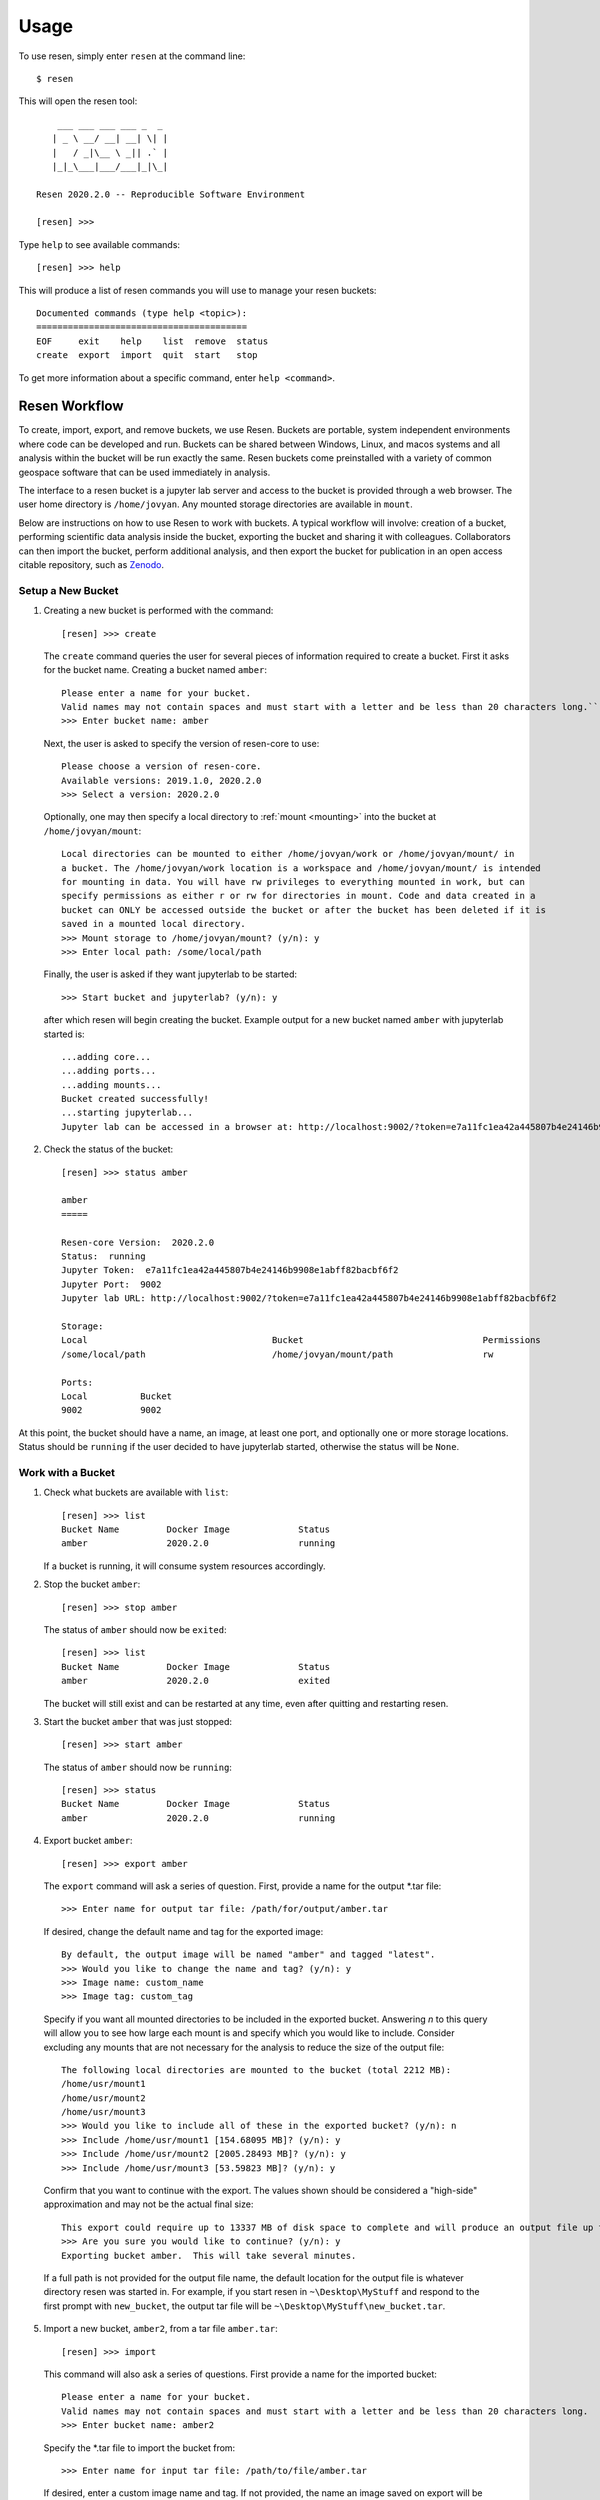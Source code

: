Usage
*****

To use resen, simply enter ``resen`` at the command line::

    $ resen

This will open the resen tool::

        ___ ___ ___ ___ _  _
       | _ \ __/ __| __| \| |
       |   / _|\__ \ _|| .` |
       |_|_\___|___/___|_|\_|

    Resen 2020.2.0 -- Reproducible Software Environment

    [resen] >>>

Type ``help`` to see available commands::

    [resen] >>> help

This will produce a list of resen commands you will use to manage your resen buckets::

    Documented commands (type help <topic>):
    ========================================
    EOF     exit    help    list  remove  status
    create  export  import  quit  start   stop

To get more information about a specific command, enter ``help <command>``.

.. _resen-workflow:

Resen Workflow
==============

To create, import, export, and remove buckets, we use Resen. Buckets are portable, system independent environments where code can be developed and run. Buckets can be shared between Windows, Linux, and macos systems and all analysis within the bucket will be run exactly the same. Resen buckets come preinstalled with a variety of common geospace software that can be used immediately in analysis.

The interface to a resen bucket is a jupyter lab server and access to the bucket is provided through a web browser. The user home directory is ``/home/jovyan``. Any mounted storage directories are available in ``mount``.

Below are instructions on how to use Resen to work with buckets. A typical workflow will involve: creation of a bucket, performing scientific data analysis inside the bucket, exporting the bucket and sharing it with colleagues. Collaborators can then import the bucket, perform additional analysis, and then export the bucket for publication in an open access citable repository, such as `Zenodo <https://zenodo.org/>`_.

Setup a New Bucket
------------------

1. Creating a new bucket is performed with the command::

     [resen] >>> create

   The ``create`` command queries the user for several pieces of information required to create a bucket. First it asks for the bucket name. Creating a bucket named ``amber``::

     Please enter a name for your bucket.
     Valid names may not contain spaces and must start with a letter and be less than 20 characters long.``
     >>> Enter bucket name: amber

   Next, the user is asked to specify the version of resen-core to use::

     Please choose a version of resen-core.
     Available versions: 2019.1.0, 2020.2.0
     >>> Select a version: 2020.2.0

   Optionally, one may then specify a local directory to :ref:`mount <mounting>` into the bucket at ``/home/jovyan/mount``::

     Local directories can be mounted to either /home/jovyan/work or /home/jovyan/mount/ in
     a bucket. The /home/jovyan/work location is a workspace and /home/jovyan/mount/ is intended
     for mounting in data. You will have rw privileges to everything mounted in work, but can
     specify permissions as either r or rw for directories in mount. Code and data created in a
     bucket can ONLY be accessed outside the bucket or after the bucket has been deleted if it is
     saved in a mounted local directory.
     >>> Mount storage to /home/jovyan/mount? (y/n): y
     >>> Enter local path: /some/local/path

   Finally, the user is asked if they want jupyterlab to be started::

     >>> Start bucket and jupyterlab? (y/n): y

   after which resen will begin creating the bucket. Example output for a new bucket named ``amber`` with jupyterlab started is::

     ...adding core...
     ...adding ports...
     ...adding mounts...
     Bucket created successfully!
     ...starting jupyterlab...
     Jupyter lab can be accessed in a browser at: http://localhost:9002/?token=e7a11fc1ea42a445807b4e24146b9908e1abff82bacbf6f2

2. Check the status of the bucket::

     [resen] >>> status amber

     amber
     =====

     Resen-core Version:  2020.2.0
     Status:  running
     Jupyter Token:  e7a11fc1ea42a445807b4e24146b9908e1abff82bacbf6f2
     Jupyter Port:  9002
     Jupyter lab URL: http://localhost:9002/?token=e7a11fc1ea42a445807b4e24146b9908e1abff82bacbf6f2

     Storage:
     Local                                   Bucket                                  Permissions
     /some/local/path                        /home/jovyan/mount/path                 rw

     Ports:
     Local          Bucket
     9002           9002

At this point, the bucket should have a name, an image, at least one port, and optionally one or more storage locations.  Status should be ``running`` if the user decided to have jupyterlab started, otherwise the status will be ``None``.

Work with a Bucket
------------------
1. Check what buckets are available with ``list``::

    [resen] >>> list
    Bucket Name         Docker Image             Status
    amber               2020.2.0                 running

   If a bucket is running, it will consume system resources accordingly.

2. Stop the bucket ``amber``::

    [resen] >>> stop amber

   The status of ``amber`` should now be ``exited``::

    [resen] >>> list
    Bucket Name         Docker Image             Status
    amber               2020.2.0                 exited

   The bucket will still exist and can be restarted at any time, even after quitting and restarting resen.

3. Start the bucket ``amber`` that was just stopped::

    [resen] >>> start amber

   The status of ``amber`` should now be ``running``::

    [resen] >>> status
    Bucket Name         Docker Image             Status
    amber               2020.2.0                 running

4. Export bucket ``amber``::

    [resen] >>> export amber

  The ``export`` command will ask a series of question.  First, provide a name for the output *.tar file::

    >>> Enter name for output tar file: /path/for/output/amber.tar

  If desired, change the default name and tag for the exported image::

    By default, the output image will be named "amber" and tagged "latest".
    >>> Would you like to change the name and tag? (y/n): y
    >>> Image name: custom_name
    >>> Image tag: custom_tag

  Specify if you want all mounted directories to be included in the exported bucket.  Answering `n` to this query will allow you to see how large each mount is and specify which you would like to include.  Consider excluding any mounts that are not necessary for the analysis to reduce the size of the output file::

    The following local directories are mounted to the bucket (total 2212 MB):
    /home/usr/mount1
    /home/usr/mount2
    /home/usr/mount3
    >>> Would you like to include all of these in the exported bucket? (y/n): n
    >>> Include /home/usr/mount1 [154.68095 MB]? (y/n): y
    >>> Include /home/usr/mount2 [2005.28493 MB]? (y/n): y
    >>> Include /home/usr/mount3 [53.59823 MB]? (y/n): y

  Confirm that you want to continue with the export.  The values shown should be considered a "high-side" approximation and may not be the actual final size::

    This export could require up to 13337 MB of disk space to complete and will produce an output file up to 4600 MB.
    >>> Are you sure you would like to continue? (y/n): y
    Exporting bucket amber.  This will take several minutes.

  If a full path is not provided for the output file name, the default location for the output file is whatever directory resen was started in.  For example, if you start resen in ``~\Desktop\MyStuff`` and respond to the first prompt with ``new_bucket``, the output tar file will be ``~\Desktop\MyStuff\new_bucket.tar``.

5. Import a new bucket, ``amber2``, from a tar file ``amber.tar``::

    [resen] >>> import

  This command will also ask a series of questions.  First provide a name for the imported bucket::

    Please enter a name for your bucket.
    Valid names may not contain spaces and must start with a letter and be less than 20 characters long.
    >>> Enter bucket name: amber2

  Specify the *.tar file to import the bucket from::

    >>> Enter name for input tar file: /path/to/file/amber.tar

  If desired, enter a custom image name and tag.  If not provided, the name an image saved on export will be used::

    >>> Would you like to keep the default name and tag for the imported image? (y/n): n
    >>> Image name: amber2
    >>> Image tag: new_tag

  When a bucket that had mounts is imported, the mounted directories must be extracted and saved on the local machine.  Resen will do this automatically, but you have the option to specify where these files should be saved instead of the default location::

    The default directory to extract the bucket metadata and mounts to is /default/save/path/resen_amber2.
    >>> Would you like to specify and alternate directory? (y/n): y
    >>> Enter path to directory: /new_save_path

  Aside from the existing mounts, you can add new mounts to a imported bucket.  This is useful if you would like to repeat the analysis with a different dataset::

    >>> Mount additional storage to the imported bucket? (y/n): y
    >>> Enter local path: /new/local/path/new_mount
    >>> Enter bucket path: /home/jovyan/mount/new_mount
    >>> Enter permissions (r/rw): r
    >>> Mount additional storage to /home/jovyan/mount? (y/n): n

  Similar to ``create``, you have the option to start jupyter lab immediately after the bucket is imported::

    >>> Start bucket and jupyterlab? (y/n): y
    ...starting jupyterlab...
    Jupyter lab can be accessed in a browser at: http://localhost:9003/?token=70532767bab0ddc4febe2790efaaf974961e961e78e6025a

Sudo-enabled buckets
--------------------

When starting a bucket with resen, `sudo` is enabled for the jovyan user to allow special installation and configuration
where root security privileges are needed. The password for running `sudo` commands with user jovyan is: `ganimede`.

Remove a Bucket
---------------
**WARNING**: This will permanently delete the bucket. Any work that was not saved in a mounted storage directory or downloaded from the bucket will be **permanently lost**.

The user can delete a bucket with the following command::

    [resen] >>> remove amber

A bucket that is running needs to be stopped before being removed.
